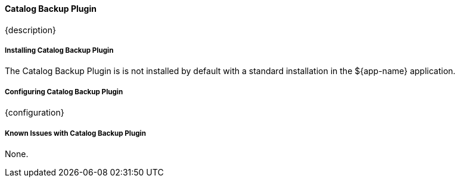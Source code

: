 ==== Catalog Backup Plugin

{description}

===== Installing Catalog Backup Plugin

The Catalog Backup Plugin is is not installed by default with a standard installation in the ${app-name} application.

===== Configuring Catalog Backup Plugin

{configuration}

===== Known Issues with Catalog Backup Plugin

None.

